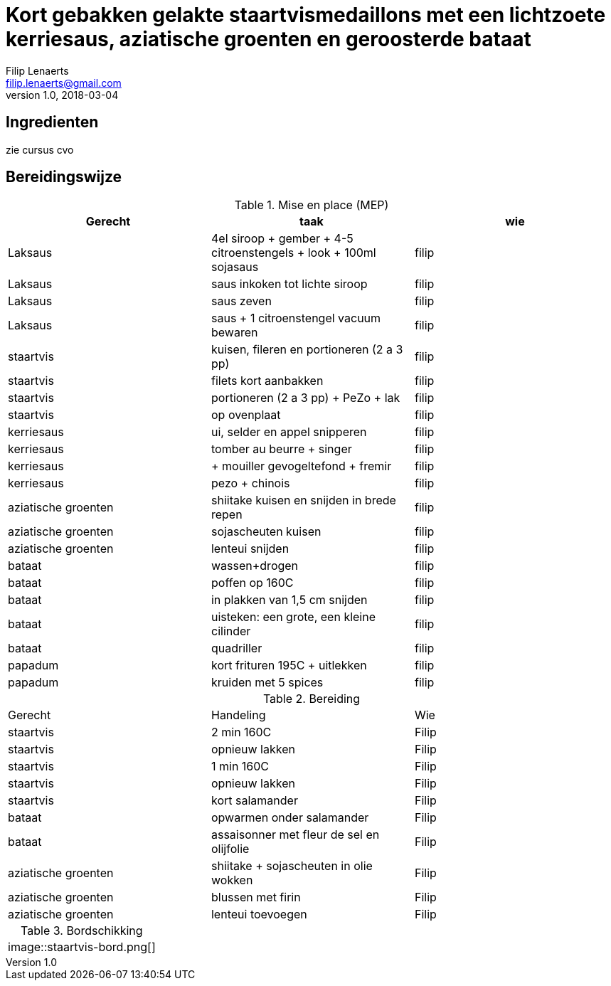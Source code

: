 = Kort gebakken gelakte staartvismedaillons met een lichtzoete kerriesaus, aziatische groenten en geroosterde bataat
Filip Lenaerts <filip.lenaerts@gmail.com>
v1.0, 2018-03-04
:imagesdir: assets/images

== Ingredienten

zie cursus cvo

== Bereidingswijze

.Mise en place (MEP)
|===
|Gerecht|taak|wie

|Laksaus|4el siroop + gember + 4-5 citroenstengels + look + 100ml sojasaus|filip
|Laksaus|saus inkoken tot lichte siroop|filip
|Laksaus|saus zeven|filip
|Laksaus|saus + 1 citroenstengel vacuum bewaren|filip
|staartvis|kuisen, fileren en portioneren (2 a 3 pp) |filip
|staartvis|filets kort aanbakken|filip
|staartvis|portioneren (2 a 3 pp) + PeZo + lak|filip
|staartvis|op ovenplaat|filip
|kerriesaus|ui, selder en appel snipperen|filip
|kerriesaus|tomber au beurre + singer|filip
|kerriesaus|+ mouiller gevogeltefond + fremir|filip
|kerriesaus|pezo + chinois|filip
|aziatische groenten|shiitake kuisen en snijden in brede repen|filip
|aziatische groenten|sojascheuten kuisen|filip
|aziatische groenten|lenteui snijden|filip
|bataat|wassen+drogen|filip
|bataat|poffen op 160C|filip
|bataat|in plakken van 1,5 cm snijden|filip
|bataat|uisteken: een grote, een kleine cilinder|filip
|bataat|quadriller|filip
|papadum|kort frituren 195C + uitlekken|filip
|papadum|kruiden met 5 spices|filip
|===

.Bereiding
|===
|Gerecht|Handeling|Wie
|staartvis|2 min 160C|Filip
|staartvis|opnieuw lakken|Filip
|staartvis|1 min 160C|Filip
|staartvis|opnieuw lakken|Filip
|staartvis|kort salamander|Filip
|bataat|opwarmen onder salamander|Filip
|bataat|assaisonner met fleur de sel en olijfolie|Filip
|aziatische groenten|shiitake + sojascheuten in olie wokken|Filip
|aziatische groenten|blussen met firin|Filip
|aziatische groenten|lenteui toevoegen|Filip
|===

.Bordschikking
|===
|image::staartvis-bord.png[]
|===
